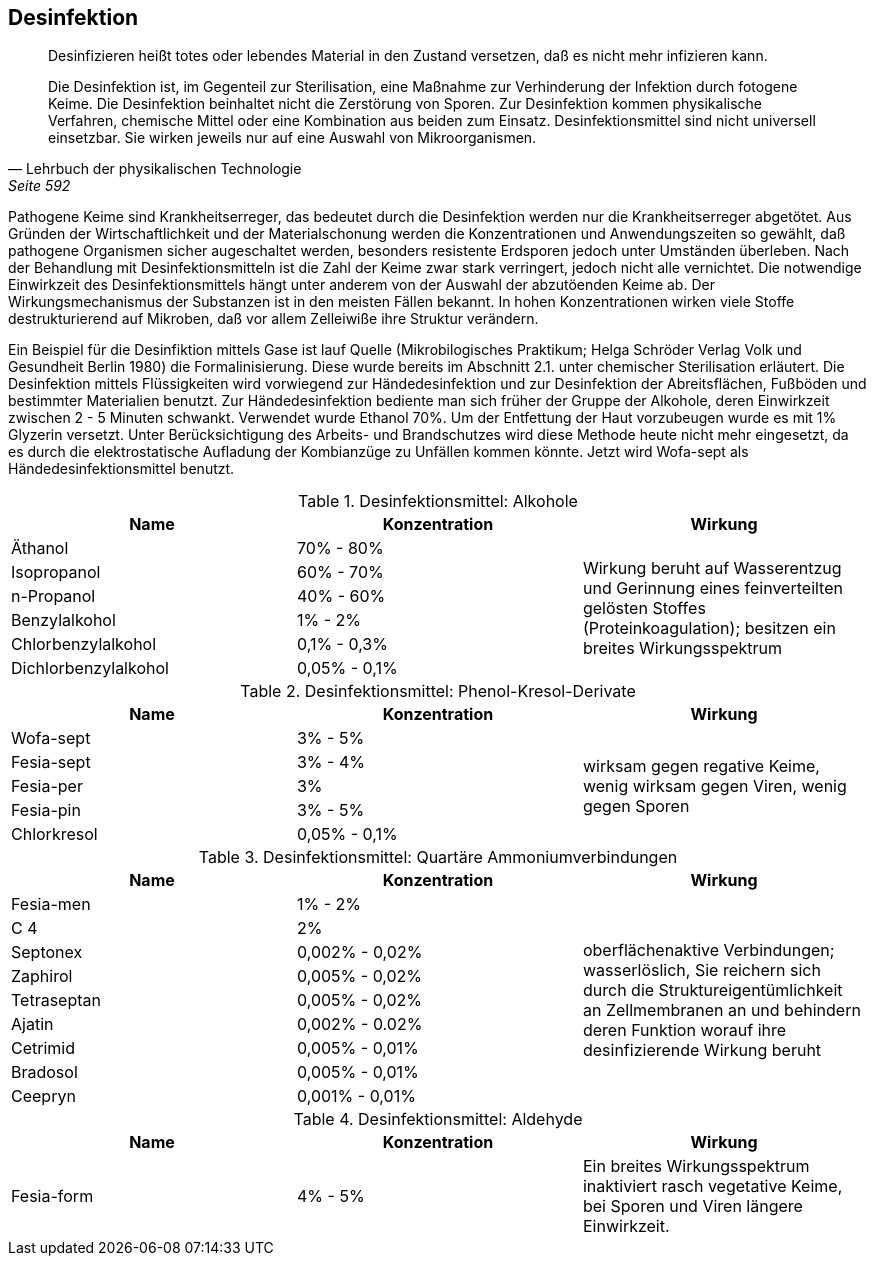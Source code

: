 == Desinfektion

> Desinfizieren heißt totes oder lebendes Material in den
> Zustand versetzen, daß es nicht mehr infizieren
> kann.
>
> Die Desinfektion ist, im Gegenteil zur Sterilisation,
> eine Maßnahme zur Verhinderung der Infektion durch
> fotogene Keime. Die Desinfektion beinhaltet nicht die
> Zerstörung von Sporen. Zur Desinfektion kommen physikalische
> Verfahren, chemische Mittel oder eine Kombination aus beiden
> zum Einsatz. Desinfektionsmittel sind nicht universell
> einsetzbar. Sie wirken jeweils nur auf eine Auswahl von
> Mikroorganismen.
>
> -- Lehrbuch der physikalischen Technologie, Seite 592

Pathogene Keime sind Krankheitserreger,
das bedeutet durch die Desinfektion werden nur die
Krankheitserreger abgetötet. Aus Gründen der Wirtschaftlichkeit
und der Materialschonung werden die Konzentrationen
und Anwendungszeiten so gewählt, daß pathogene Organismen
sicher augeschaltet werden, besonders resistente Erdsporen
jedoch unter Umständen überleben. Nach der Behandlung
mit Desinfektionsmitteln ist die Zahl der Keime zwar
stark verringert, jedoch nicht alle vernichtet. Die
notwendige Einwirkzeit des Desinfektionsmittels hängt
unter anderem von der Auswahl der abzutöenden Keime ab.
Der Wirkungsmechanismus der Substanzen ist in den meisten
Fällen bekannt. In hohen Konzentrationen wirken viele
Stoffe destrukturierend auf Mikroben, daß vor allem
Zelleiwiße ihre Struktur verändern.

Ein Beispiel für die Desinfiktion mittels Gase ist lauf
Quelle (Mikrobilogisches Praktikum; Helga Schröder Verlag Volk und Gesundheit Berlin 1980)
die Formalinisierung.
Diese wurde bereits im Abschnitt 2.1. unter chemischer
Sterilisation erläutert. Die Desinfektion mittels
Flüssigkeiten wird vorwiegend zur Händedesinfektion
und zur Desinfektion der Abreitsflächen, Fußböden und
bestimmter Materialien benutzt. Zur Händedesinfektion
bediente man sich früher der Gruppe der Alkohole, deren
Einwirkzeit zwischen 2 - 5 Minuten schwankt. Verwendet
wurde Ethanol 70%. Um der Entfettung der Haut vorzubeugen
wurde es mit 1% Glyzerin versetzt. Unter Berücksichtigung
des Arbeits- und Brandschutzes wird diese Methode
heute nicht mehr eingesetzt, da es durch die
elektrostatische Aufladung der Kombianzüge zu Unfällen
kommen könnte. Jetzt wird Wofa-sept als Händedesinfektionsmittel benutzt.

.Desinfektionsmittel: Alkohole
|===
|Name |Konzentration|Wirkung

|Äthanol
|70% - 80%
.6+|Wirkung beruht auf Wasserentzug und Gerinnung eines feinverteilten gelösten Stoffes (Proteinkoagulation); besitzen ein breites Wirkungsspektrum

|Isopropanol
|60% - 70%

|n-Propanol
|40% - 60% 

|Benzylalkohol
|1% - 2%

|Chlorbenzylalkohol
|0,1% - 0,3%

|Dichlorbenzylalkohol
|0,05% - 0,1%
|===

.Desinfektionsmittel: Phenol-Kresol-Derivate
|===
|Name |Konzentration|Wirkung

|Wofa-sept
|3% - 5%
.5+| wirksam gegen regative Keime, wenig wirksam gegen Viren, wenig gegen Sporen

|Fesia-sept
|3% - 4%

|Fesia-per
|3%

|Fesia-pin
|3% - 5%

|Chlorkresol
|0,05% - 0,1%

|===

.Desinfektionsmittel: Quartäre Ammoniumverbindungen
|===
|Name |Konzentration|Wirkung

|Fesia-men
|1% - 2%
.9+| oberflächenaktive Verbindungen; wasserlöslich, Sie reichern sich durch die Struktureigentümlichkeit an Zellmembranen an und behindern deren Funktion worauf ihre desinfizierende Wirkung beruht

|C 4
|2%

|Septonex
|0,002% - 0,02%

|Zaphirol
|0,005% - 0,02%

|Tetraseptan
|0,005% - 0,02%

|Ajatin
|0,002% - 0.02%

|Cetrimid
|0,005% - 0,01%

|Bradosol
|0,005% - 0,01%

|Ceepryn
|0,001% - 0,01%

|===

.Desinfektionsmittel: Aldehyde
|===
|Name |Konzentration|Wirkung

|Fesia-form
|4% - 5%
|Ein breites Wirkungsspektrum inaktiviert rasch vegetative Keime, bei Sporen und Viren längere Einwirkzeit. 

|===

